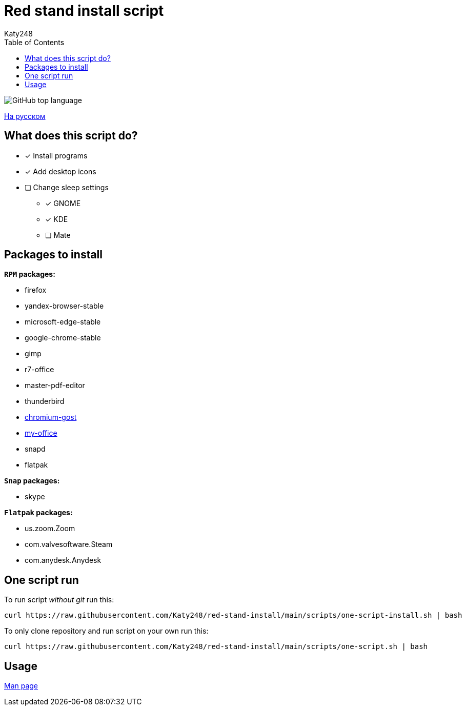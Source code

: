 = Red stand install script
Katy248
:favicon: https://www.libravatar.org/gravatarproxy/33396cb6c169b7fa08fafb345653aee268e9e618fda5de8b2bf9889d0413ea2e?s=16
:toc:

image:https://img.shields.io/github/languages/top/katy248/red-stand-install?style=for-the-badge[GitHub top language]

link:./Readme.ru.adoc[На русском]

== What does this script do?

* [x] Install programs
* [x] Add desktop icons
* [ ] Change sleep settings
** [x] GNOME
** [x] KDE
** [ ] Mate

== Packages to install

.*`RPM` packages:*

* firefox
* yandex-browser-stable
* microsoft-edge-stable
* google-chrome-stable
* gimp
* r7-office
* master-pdf-editor
* thunderbird
* link:https://github.com/deemru/Chromium-Gost/releases/download/126.0.6478.56/chromium-gost-126.0.6478.56-linux-amd64.rpm[chromium-gost]
* link:https://preset.myoffice-app.ru/myoffice-standard-home-edition-2.7.0-x86_64.rpm[my-office]
* snapd
* flatpak

.*`Snap` packages:*

* skype

.*`Flatpak` packages:*

* us.zoom.Zoom
* com.valvesoftware.Steam
* com.anydesk.Anydesk

== One script run

To run script _without git_ run this:

[source,bash]
----
curl https://raw.githubusercontent.com/Katy248/red-stand-install/main/scripts/one-script-install.sh | bash
----

To only clone repository and run script on your own run this:

[source,bash]
----
curl https://raw.githubusercontent.com/Katy248/red-stand-install/main/scripts/one-script.sh | bash
----

== Usage

link:pass:[./docs/red-stand-install.adoc][Man page]
